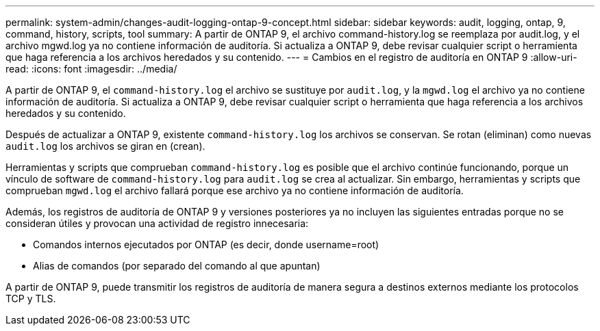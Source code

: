 ---
permalink: system-admin/changes-audit-logging-ontap-9-concept.html 
sidebar: sidebar 
keywords: audit, logging, ontap, 9, command, history, scripts, tool 
summary: A partir de ONTAP 9, el archivo command-history.log se reemplaza por audit.log, y el archivo mgwd.log ya no contiene información de auditoría. Si actualiza a ONTAP 9, debe revisar cualquier script o herramienta que haga referencia a los archivos heredados y su contenido. 
---
= Cambios en el registro de auditoría en ONTAP 9
:allow-uri-read: 
:icons: font
:imagesdir: ../media/


[role="lead"]
A partir de ONTAP 9, el `command-history.log` el archivo se sustituye por `audit.log`, y la `mgwd.log` el archivo ya no contiene información de auditoría. Si actualiza a ONTAP 9, debe revisar cualquier script o herramienta que haga referencia a los archivos heredados y su contenido.

Después de actualizar a ONTAP 9, existente `command-history.log` los archivos se conservan. Se rotan (eliminan) como nuevas `audit.log` los archivos se giran en (crean).

Herramientas y scripts que comprueban `command-history.log` es posible que el archivo continúe funcionando, porque un vínculo de software de `command-history.log` para `audit.log` se crea al actualizar. Sin embargo, herramientas y scripts que comprueban `mgwd.log` el archivo fallará porque ese archivo ya no contiene información de auditoría.

Además, los registros de auditoría de ONTAP 9 y versiones posteriores ya no incluyen las siguientes entradas porque no se consideran útiles y provocan una actividad de registro innecesaria:

* Comandos internos ejecutados por ONTAP (es decir, donde username=root)
* Alias de comandos (por separado del comando al que apuntan)


A partir de ONTAP 9, puede transmitir los registros de auditoría de manera segura a destinos externos mediante los protocolos TCP y TLS.
